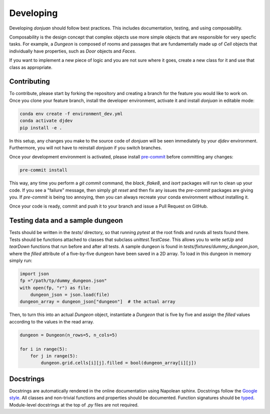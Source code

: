 .. _developing Contributing:

Developing
==========

Developing `donjuan` should follow best practices. This includes documentation,
testing, and using composability.

Composability is the design concept that complex objects use more simple
objects that are responsible for very specfic tasks. For example, a
`Dungeon` is composed of rooms and passages that are fundamentally made up
of `Cell` objects that individually have properties, such as `Door` objects
and `Faces`.

If you want to implement a new piece of logic and you are not sure where it
goes, create a new class for it and use that class as appropriate.

Contributing
------------

To contribute, please start by forking the repository and creating a branch
for the feature you would like to work on. Once you clone your feature branch,
install the developer environment, activate it and install `donjuan` in
editable mode:

.. code-block:: bash

   conda env create -f environment_dev.yml
   conda activate djdev
   pip install -e .

In this setup, any changes you make to the source code of `donjuan` will be
seen immediately by your `djdev` environment. Furthermore, you will not have
to reinstall `donjuan` if you switch branches.

Once your development environment is activated, please install `pre-commit
<https://pre-commit.com/>`_ before committing any changes:

.. code-block:: bash

   pre-commit install

This way, any time you perform a `git commit` command, the `black`, `flake8`,
and `isort` packages will run to clean up your code. If you see a "failure"
message, then simply `git reset` and then fix any issues the `pre-commit`
packages are giving you. If `pre-commit` is being too annoying, then you can
always recreate your conda environment without installing it.

Once your code is ready, commit and push it to your branch and issue a Pull
Request on GitHub.

Testing data and a sample dungeon
---------------------------------

Tests should be written in the `tests/` directory, so that running `pytest` at
the root finds and runds all tests found there. Tests should be functions
attached to classes that subclass `unittest.TestCase`. This allows you to write
`setUp` and `tearDown` functions that run before and after all tests.
A sample dungeon is found in `tests/fixtures/dummy_dungeon.json`, where the
`filled` attribute of a five-by-five dungeon have been saved in a 2D array.
To load in this dungeon in memory simply run:

.. code-block:: python

   import json
   fp ="/path/tp/dummy_dungeon.json"
   with open(fp, "r") as file:
       dungeon_json = json.load(file)
   dungeon_array = dungeon_json["dungeon"]  # the actual array

Then, to turn this into an actual `Dungeon` object, instantiate a `Dungeon`
that is five by five and assign the `filled` values according to the values
in the read array.

.. code-block:: python

   dungeon = Dungeon(n_rows=5, n_cols=5)

   for i in range(5):
       for j in range(5):
           dungeon.grid.cells[i][j].filled = bool(dungeon_array[i][j])

Docstrings
----------

Docstrings are automatically rendered in the online documentation using
Napolean sphinx. Docstrings follow the `Google style
<https://sphinxcontrib-napoleon.readthedocs.io/en/latest/example_google.html>`_.
All classes and non-trivial functions and properties should be documented.
Function signatures should be `typed
<https://docs.python.org/3/library/typing.html>`_. Module-level docstrings at
the top of `.py` files are not required.
